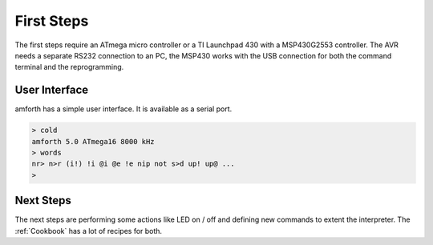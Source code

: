 ===========
First Steps
===========

The first steps require an ATmega micro controller or a
TI Launchpad 430 with a MSP430G2553 controller. The AVR
needs a separate RS232 connection to an PC, the MSP430 works
with the USB connection for both the command terminal and the
reprogramming. 

User Interface
--------------

amforth has a simple user interface. It is available as a serial
port.

.. code-block:: console

    > cold
    amforth 5.0 ATmega16 8000 kHz
    > words
    nr> n>r (i!) !i @i @e !e nip not s>d up! up@ ...
    >

Next Steps
----------

The next steps are performing some actions like LED on / off
and defining new commands to extent the interpreter. The
:ref:`Cookbook` has a lot of recipes for both.